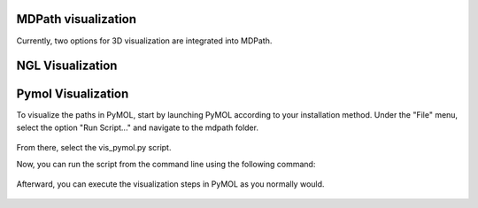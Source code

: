 MDPath visualization
====================

Currently, two options for 3D visualization are integrated into MDPath.

**NGL Visualization**
==============


**Pymol Visualization**
==============
To visualize the paths in PyMOL, start by launching PyMOL according to your installation method.
Under the "File" menu, select the option "Run Script..." and navigate to the mdpath folder. 


.. figure:: /_static/images/pymol_run_script.png
   :figwidth: 725px
   :align: center


From there, select the vis_pymol.py script.

Now, you can run the script from the command line using the following command:

.. figure:: /_static/images/python_cmd.png
   :figwidth: 725px
   :align: center


Afterward, you can execute the visualization steps in PyMOL as you normally would.


.. figure:: /_static/images/pymol_ray_example.png
   :figwidth: 725px
   :align: center
 
